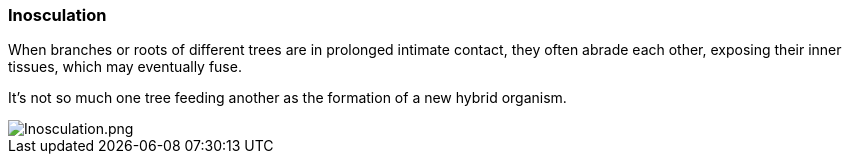 === Inosculation

When branches or roots of different trees are in prolonged intimate contact, they often abrade each other, exposing their inner tissues, which may eventually fuse. 

It's not so much one tree feeding another as the formation of a new hybrid organism.

image::inosculation.png[Inosculation.png, align="center"]